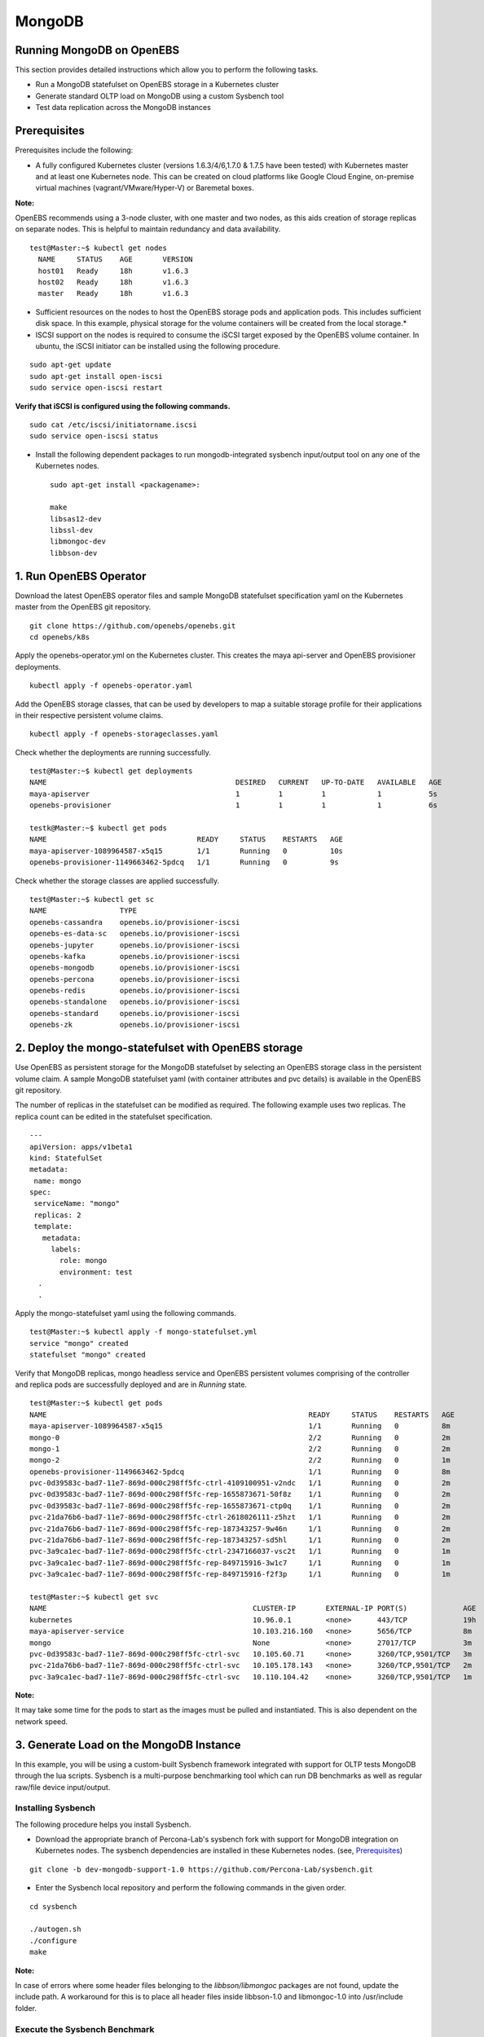 
MongoDB
=========
Running MongoDB on OpenEBS
----------------------------
This section provides detailed instructions which allow you to perform the following tasks.

* Run a MongoDB statefulset on OpenEBS storage in a Kubernetes cluster
* Generate standard OLTP load on MongoDB using a custom Sysbench tool
* Test data replication across the MongoDB instances

Prerequisites
---------------
Prerequisites include the following:

* A fully configured Kubernetes cluster (versions 1.6.3/4/6,1.7.0 & 1.7.5 have been tested) with Kubernetes master and at least one Kubernetes node. This can be created on cloud platforms like Google Cloud Engine, on-premise virtual machines (vagrant/VMware/Hyper-V) or Baremetal boxes.

**Note:**

OpenEBS recommends using a 3-node cluster, with one master and two nodes, as this aids creation of storage replicas on separate nodes. This is helpful to maintain redundancy and data availability.
::
    
    test@Master:~$ kubectl get nodes
      NAME     STATUS    AGE       VERSION
      host01   Ready     18h       v1.6.3
      host02   Ready     18h       v1.6.3
      master   Ready     18h       v1.6.3

* Sufficient resources on the nodes to host the OpenEBS storage pods and application pods. This includes sufficient disk space. In this example, physical storage for the volume containers will be created from the local storage.* 

* ISCSI support on the nodes is required to consume the iSCSI target exposed by the OpenEBS volume container. In ubuntu, the iSCSI initiator can be installed using the following procedure.
::

    sudo apt-get update
    sudo apt-get install open-iscsi
    sudo service open-iscsi restart

**Verify that iSCSI is configured using the following commands.**
::

    sudo cat /etc/iscsi/initiatorname.iscsi
    sudo service open-iscsi status

* Install the following dependent packages to run mongodb-integrated sysbench input/output tool on any one of the Kubernetes nodes.
  ::

    sudo apt-get install <packagename>:

    make
    libsas12-dev
    libssl-dev
    libmongoc-dev
    libbson-dev

1. Run OpenEBS Operator
-------------------------
Download the latest OpenEBS operator files and sample MongoDB statefulset specification yaml on the Kubernetes master from the OpenEBS git repository.
::
    
    git clone https://github.com/openebs/openebs.git
    cd openebs/k8s

Apply the openebs-operator.yml on the Kubernetes cluster. This creates the maya api-server and OpenEBS provisioner deployments.
::
    kubectl apply -f openebs-operator.yaml

Add the OpenEBS storage classes, that can be used by developers to map a suitable storage profile for their applications in their respective persistent volume claims.
::

   kubectl apply -f openebs-storageclasses.yaml

Check whether the deployments are running successfully.
::

    test@Master:~$ kubectl get deployments
    NAME                                            DESIRED   CURRENT   UP-TO-DATE   AVAILABLE   AGE
    maya-apiserver                                  1         1         1            1           5s
    openebs-provisioner                             1         1         1            1           6s

    testk@Master:~$ kubectl get pods
    NAME                                   READY     STATUS    RESTARTS   AGE
    maya-apiserver-1089964587-x5q15        1/1       Running   0          10s
    openebs-provisioner-1149663462-5pdcq   1/1       Running   0          9s

Check whether the storage classes are applied successfully.
::

    test@Master:~$ kubectl get sc
    NAME                 TYPE
    openebs-cassandra    openebs.io/provisioner-iscsi
    openebs-es-data-sc   openebs.io/provisioner-iscsi
    openebs-jupyter      openebs.io/provisioner-iscsi
    openebs-kafka        openebs.io/provisioner-iscsi
    openebs-mongodb      openebs.io/provisioner-iscsi
    openebs-percona      openebs.io/provisioner-iscsi
    openebs-redis        openebs.io/provisioner-iscsi
    openebs-standalone   openebs.io/provisioner-iscsi
    openebs-standard     openebs.io/provisioner-iscsi
    openebs-zk           openebs.io/provisioner-iscsi

2. Deploy the mongo-statefulset with OpenEBS storage
------------------------------------------------------

Use OpenEBS as persistent storage for the MongoDB statefulset by selecting an OpenEBS storage class in the persistent volume claim. A sample MongoDB statefulset yaml (with container attributes and pvc details) is available in the OpenEBS git repository.

The number of replicas in the statefulset can be modified as required. The following example uses two replicas. The replica count can be edited in the statefulset specification.
::
  
  ---
  apiVersion: apps/v1beta1
  kind: StatefulSet
  metadata:
   name: mongo
  spec:
   serviceName: "mongo"
   replicas: 2
   template:
     metadata:
       labels:
         role: mongo
         environment: test
    .
    .

Apply the mongo-statefulset yaml using the following commands.
::

    test@Master:~$ kubectl apply -f mongo-statefulset.yml
    service "mongo" created
    statefulset "mongo" created

Verify that MongoDB replicas, mongo headless service and OpenEBS persistent volumes comprising of the controller and replica pods are successfully deployed and are in *Running* state.
::

    test@Master:~$ kubectl get pods
    NAME                                                             READY     STATUS    RESTARTS   AGE
    maya-apiserver-1089964587-x5q15                                  1/1       Running   0          8m
    mongo-0                                                          2/2       Running   0          2m
    mongo-1                                                          2/2       Running   0          2m
    mongo-2                                                          2/2       Running   0          1m
    openebs-provisioner-1149663462-5pdcq                             1/1       Running   0          8m
    pvc-0d39583c-bad7-11e7-869d-000c298ff5fc-ctrl-4109100951-v2ndc   1/1       Running   0          2m
    pvc-0d39583c-bad7-11e7-869d-000c298ff5fc-rep-1655873671-50f8z    1/1       Running   0          2m
    pvc-0d39583c-bad7-11e7-869d-000c298ff5fc-rep-1655873671-ctp0q    1/1       Running   0          2m
    pvc-21da76b6-bad7-11e7-869d-000c298ff5fc-ctrl-2618026111-z5hzt   1/1       Running   0          2m
    pvc-21da76b6-bad7-11e7-869d-000c298ff5fc-rep-187343257-9w46n     1/1       Running   0          2m
    pvc-21da76b6-bad7-11e7-869d-000c298ff5fc-rep-187343257-sd5hl     1/1       Running   0          2m
    pvc-3a9ca1ec-bad7-11e7-869d-000c298ff5fc-ctrl-2347166037-vsc2t   1/1       Running   0          1m
    pvc-3a9ca1ec-bad7-11e7-869d-000c298ff5fc-rep-849715916-3w1c7     1/1       Running   0          1m
    pvc-3a9ca1ec-bad7-11e7-869d-000c298ff5fc-rep-849715916-f2f3p     1/1       Running   0          1m

    test@Master:~$ kubectl get svc
    NAME                                                CLUSTER-IP       EXTERNAL-IP PORT(S)             AGE
    kubernetes                                          10.96.0.1        <none>      443/TCP             19h
    maya-apiserver-service                              10.103.216.160   <none>      5656/TCP            8m
    mongo                                               None             <none>      27017/TCP           3m
    pvc-0d39583c-bad7-11e7-869d-000c298ff5fc-ctrl-svc   10.105.60.71     <none>      3260/TCP,9501/TCP   3m
    pvc-21da76b6-bad7-11e7-869d-000c298ff5fc-ctrl-svc   10.105.178.143   <none>      3260/TCP,9501/TCP   2m
    pvc-3a9ca1ec-bad7-11e7-869d-000c298ff5fc-ctrl-svc   10.110.104.42    <none>      3260/TCP,9501/TCP   1m

**Note:**

It may take some time for the pods to start as the images must be pulled and instantiated. This is also dependent on the network speed.

3. Generate Load on the MongoDB Instance
------------------------------------------
In this example, you will be using a custom-built Sysbench framework integrated with support for OLTP tests MongoDB through the lua scripts. Sysbench is a multi-purpose benchmarking tool which can run DB benchmarks as well as regular raw/file device input/output.

Installing Sysbench
^^^^^^^^^^^^^^^^^^^^
The following procedure helps you install Sysbench.

* Download the appropriate branch of Percona-Lab's sysbench fork with support for MongoDB integration on Kubernetes nodes. The sysbench dependencies are installed in these Kubernetes nodes. (see, `Prerequisites`_)
::
   
    git clone -b dev-mongodb-support-1.0 https://github.com/Percona-Lab/sysbench.git
    
* Enter the Sysbench local repository and perform the following commands in the given order.
::

    cd sysbench

    ./autogen.sh
    ./configure
    make

**Note:** 

In case of errors where some header files belonging to the *libbson/libmongoc* packages are not found, update the include path. A workaround for this is to place all header files inside libbson-1.0 and libmongoc-1.0 into /usr/include folder.

Execute the Sysbench Benchmark
^^^^^^^^^^^^^^^^^^^^^^^^^^^^^^^^^^
* Identify the primary MongoDB instance name or IP (In the current statefulset specification YAML, "mongo-0" is always configured as the primary instance that takes the client input/output)

* Trigger the Sysbench command using the following command to -

  * prepare the database
  * add the collections
  * perform the benchmark run

**Note:** 
Replace the mongo-url parameter based on the appropriate IP which can be obtained by kubectl describe pod mongo-0 | grep IP
::

    test@Host02:~/sysbench$ ./sysbench/sysbench --mongo-write-concern=1 --mongo-url="mongodb://10.44.0.3" --mongo-database-name=sbtest --test=./sysbench/tests/mongodb/oltp.lua --oltp_table_size=100 --oltp_tables_count=10 --num-threads=10 --rand-type=pareto --report-interval=10 --max-requests=0 --max-time=600 --oltp-point-selects=10 --oltp-simple-ranges=1 --oltp-sum-ranges=1 --oltp-order-ranges=1 --oltp-distinct-ranges=1 --oltp-index-updates=1 --oltp-non-index-updates=1 --oltp-inserts=1 run

The parameters used for Sysbench can be modified based on system capability and storage definition to obtain realistic benchmark figures.

The benchmark output displayed is similar to the following:
::
    sysbench 1.0:  multi-threaded system evaluation benchmark

    Running the test with following options: 
    Number of threads: 10
    Report intermediate results every 10 second(s)
    Initializing random number generator from current time


    Initializing worker threads...

    setting write concern to 1
    Threads started!

    [  10s] threads: 10, tps: 56.60, reads: 171.50, writes: 170.40, response time: 316.14ms (95%), errors: 0.00, reconnects:  0.00
    [  20s] threads: 10, tps: 74.70, reads: 222.90, writes: 223.50, response time: 196.30ms (95%), errors: 0.00, reconnects:  0.00
    [  30s] threads: 10, tps: 76.00, reads: 227.70, writes: 228.00, response time: 196.71ms (95%), errors: 0.00, reconnects:  0.00
    [  40s] threads: 10, tps: 79.60, reads: 239.70, writes: 238.80, response time: 329.08ms (95%), errors: 0.00, reconnects:  0.00
    :
    :
    OLTP test statistics:
      queries performed:
          read:                            154189
          write:                           154122
          other:                           51374
          total:                           359685
      transactions:                        51374  (85.61 per sec.)
      read/write requests:                 308311 (513.79 per sec.)
      other operations:                    51374  (85.61 per sec.)
      ignored errors:                      0      (0.00 per sec.)
      reconnects:                          0      (0.00 per sec.)

    General statistics:
        total time:                          600.0703s
        total number of events:              51374
        total time taken by event execution: 6000.1853s
        response time:
             min:                                 26.11ms
             avg:                                116.79ms
             max:                               2388.03ms
             approx.  95 percentile:             224.00ms

    Threads fairness:
        events (avg/stddev):           5137.4000/21.50
        execution time (avg/stddev):   600.0185/0.02

While the benchmark is in progress, performance and capacity usage statistics on the OpenEBS storage volume can be viewed using the mayactl commands that must be executed on the maya-apiserver pod.

Take an interactive bash session into the maya-apiserver pod container.
::
  
    test@Master:~$ kubectl exec -it maya-apiserver-1089964587-x5q15 /bin/bash
    root@maya-apiserver-1089964587-x5q15:/#

Obtain the list of OpenEBS persistent volumes created by the MongoDB statefulset application YAML.
::

    root@maya-apiserver-1089964587-x5q15:/# maya volume list
    Name                                      Status
    pvc-0d39583c-bad7-11e7-869d-000c298ff5fc  Running
    pvc-21da76b6-bad7-11e7-869d-000c298ff5fc  Running

View usage and input/output metrics for the required volume through the stats command.
::

    root@maya-apiserver-1089964587-x5q15:/# maya volume stats pvc-0d39583c-bad7-11e7-869d-000c298ff5fc
    IQN     : iqn.2016-09.com.openebs.jiva:pvc-0d39583c-bad7-11e7-869d-000c298ff5fc
    Volume  : pvc-0d39583c-bad7-11e7-869d-000c298ff5fc
    Portal  : 10.105.60.71:3260
    Size    : 5G

         Replica|   Status|   DataUpdateIndex|
                |         |                  |
       10.44.0.2|   Online|              4341|
       10.36.0.3|   Online|              4340|

    ----------- Performance Stats -----------

       r/s|   w/s|   r(MB/s)|   w(MB/s)|   rLat(ms)|   wLat(ms)|
         0|    14|     0.000|    14.000|      0.000|     71.325|

    ------------ Capacity Stats -------------

       Logical(GB)|   Used(GB)|
             0.214|      0.205|

Verify MongoDB Replication
^^^^^^^^^^^^^^^^^^^^^^^^^^^^
* Log in to the primary instance of the MongoDB statefulset through the in-built Mongo shell and verify that the **sbtest** test database is created by Sysbench in the previous procedure.
::

    test@Master:~$ kubectl exec -it mongo-0 /bin/bash
    root@mongo-0:/# mongo

    MongoDB shell version v3.4.9
    connecting to: mongodb://127.0.0.1:27017
    MongoDB server version: 3.4.9
    :
    rs0:PRIMARY> show dbs
    admin   0.000GB
    local   0.006GB
    sbtest  0.001GB

* Run the replication status command on the master/primary instance of the statefulset. In the output, verify that the values (timestamps) for **optimeDate** on both members are similar.
::

     rs0:PRIMARY> rs.status()
  {
    "set" : "rs0",
    "date" : ISODate("2017-10-23T07:26:36.679Z"),
    "myState" : 1,
    "term" : NumberLong(1),
    "heartbeatIntervalMillis" : NumberLong(2000),
    "optimes" : {
            "lastCommittedOpTime" : {
                    "ts" : Timestamp(1508743595, 51),
                    "t" : NumberLong(1)
            },
            "appliedOpTime" : {
                    "ts" : Timestamp(1508743596, 40),
                    "t" : NumberLong(1)
            },
            "durableOpTime" : {
                    "ts" : Timestamp(1508743595, 71),
                    "t" : NumberLong(1)
            }
    },
    "members" : [
            {
                    "_id" : 0,
                    "name" : "10.44.0.3:27017",
                    "health" : 1,
                    "state" : 1,
                    "stateStr" : "PRIMARY",
                    "uptime" : 243903,
                    "optime" : {
                            "ts" : Timestamp(1508743596, 40),
                            "t" : NumberLong(1)
                    },
                    "optimeDate" : ISODate("2017-10-23T07:26:36Z"),
                    "electionTime" : Timestamp(1508499738, 2),
                    "electionDate" : ISODate("2017-10-20T11:42:18Z"),
                    "configVersion" : 5,
                    "self" : true
            },
            {
                    "_id" : 1,
                    "name" : "10.36.0.6:27017",
                    "health" : 1,
                    "state" : 2,
                    "stateStr" : "SECONDARY",
                    "uptime" : 243756,
                    "optime" : {
                            "ts" : Timestamp(1508743595, 51),
                            "t" : NumberLong(1)
                    },
                    "optimeDurable" : {
                            "ts" : Timestamp(1508743595, 34),
                            "t" : NumberLong(1)
                    },
                    "optimeDate" : ISODate("2017-10-23T07:26:35Z"),
                    "optimeDurableDate" : ISODate("2017-10-23T07:26:35Z"),
                    "lastHeartbeat" : ISODate("2017-10-23T07:26:35.534Z"),
                    "lastHeartbeatRecv" : ISODate("2017-10-23T07:26:34.894Z"),
                    "pingMs" : NumberLong(6),
                    "syncingTo" : "10.44.0.3:27017",
                    "configVersion" : 5
            },
            {
                    "_id" : 2,
                    "name" : "10.44.0.7:27017",
                    "health" : 1,
                    "state" : 2,
                    "stateStr" : "SECONDARY",
                    "uptime" : 243700,
                    "optime" : {
                            "ts" : Timestamp(1508743595, 104),
                            "t" : NumberLong(1)
                    },
                    "optimeDurable" : {
                            "ts" : Timestamp(1508743595, 34),
                            "t" : NumberLong(1)
                    },
                    "optimeDate" : ISODate("2017-10-23T07:26:35Z"),
                    "optimeDurableDate" : ISODate("2017-10-23T07:26:35Z"),
                    "lastHeartbeat" : ISODate("2017-10-23T07:26:35.949Z"),
                    "lastHeartbeatRecv" : ISODate("2017-10-23T07:26:35.949Z"),
                    "pingMs" : NumberLong(0),
                    "syncingTo" : "10.44.0.3:27017",
                    "configVersion" : 5
            }
    ],
    "ok" : 1
  }
  
* You could further confirm the presence of the database with the same size on secondary instances (for exmaple, mongo-1).

**Note:**

By default, the databases cannot be viewed on the secondary instance through the *show dbs* command, unless we set the slave context.
::

  rs0:SECONDARY> rs.slaveOk()

  rs0:SECONDARY> show dbs
  admin   0.000GB
  local   0.005GB
  sbtest  0.001GB

* The time lag between the MongoDB instances can be found using the following command, which can be executed on either instance.
::

  rs0:SECONDARY> rs.printSlaveReplicationInfo()
  source: 10.36.0.6:27017
       syncedTo: Mon Oct 23 2017 07:28:27 GMT+0000 (UTC)
       0 secs (0 hrs) behind the primary
  source: 10.44.0.7:27017
       syncedTo: Mon Oct 23 2017 07:28:27 GMT+0000 (UTC)
       0 secs (0 hrs) behind the primary


    

